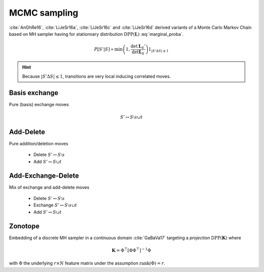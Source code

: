 .. _disctrete_dpps_mcmc_sampling:

MCMC sampling
*************

:cite:`AnGhRe16`, :cite:`LiJeSr16a`, :cite:`LiJeSr16c` and :cite:`LiJeSr16d` derived variants of a Monte Carlo Markov Chain based on MH sampler having for stationnary distribution :math:`\operatorname{DPP}(\mathbf{L})` :eq:`marginal_proba`.

.. math::
	
	P[S' | S] 
		\propto \min \left( 1, \frac{\det \mathbf{L}_S'}{\det \mathbf{L}_S} \right)
		1_{|S' \Delta S|\leq 1}

.. hint::
	
	Because :math:`|S' \Delta S|\leq 1`, transitions are very local inducing correlated moves.

Basis exchange
==============

Pure (basis) exchange moves

.. math::

	S' \leftrightarrow S \setminus s \cup t

Add-Delete
==========

Pure addition/deletion moves

	- Delete :math:`S' \leftrightarrow S \setminus s`
	- Add :math:`S' \leftrightarrow S \cup t`

Add-Exchange-Delete
===================

Mix of exchange and add-delete moves

	- Delete :math:`S' \leftrightarrow S \setminus s`
	- Exchange :math:`S' \leftrightarrow S \setminus s \cup t`
	- Add :math:`S' \leftrightarrow S \cup t`

Zonotope
========

Embedding of a discrete MH sampler in a continuous domain :cite:`GaBaVa17` targeting a *projection* :math:`\operatorname{DPP}(\mathbf{K})` where

.. math::

	\mathbf{K} = \Phi^{\top} [\Phi \Phi^{\top}]^{-1} \Phi

with :math:`\Phi` the underlying :math:`r\times N` feature matrix under the assumption :math:`\operatorname{rank}(\Phi)=r`.